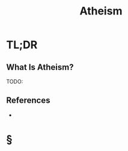 #+TITLE: Atheism
#+STARTUP: overview
#+ROAM_ALIAS: "Atheism"
#+ROAM_TAGS: concept
#+CREATED: [2021-06-10 Prş]
#+LAST_MODIFIED: [2021-06-10 Prş 01:53]

* TL;DR
** What Is Atheism?
TODO:
# ** Why Is Atheism Important?
# ** When To Use Atheism?
# ** How To Use Atheism?
# ** Examples of Atheism
# ** Founder(s) of Atheism
** References
+

* §
# ** MOC
# ** Claim
# ** Concept
# ** Anecdote
# *** Story
# *** Stat
# *** Study
# *** Chart
# ** Name
# *** Place
# *** People
# *** Event
# *** Date
# ** Tip
# ** Howto
